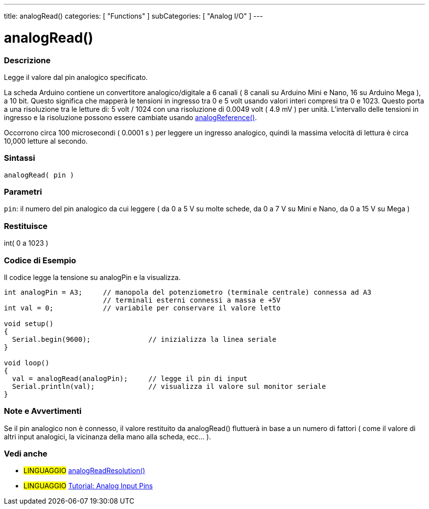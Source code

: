 ---
title: analogRead()
categories: [ "Functions" ]
subCategories: [ "Analog I/O" ]
---




= analogRead()


// OVERVIEW SECTION STARTS
[#overview]
--

[float]
=== Descrizione
Legge il valore dal pin analogico specificato.

La scheda Arduino contiene un convertitore analogico/digitale a 6 canali ( 8 canali su Arduino Mini e Nano, 16 su Arduino Mega ), a 10 bit.
Questo significa che mapperà le tensioni in ingresso tra 0 e 5 volt usando valori interi compresi tra 0 e 1023.
Questo porta a una risoluzione tra le letture di: 5 volt / 1024 con una risoluzione di 0.0049 volt ( 4.9 mV ) per unità.
L'intervallo delle tensioni in ingresso e la risoluzione possono essere cambiate usando link:../analogreference[analogReference()].

Occorrono circa 100 microsecondi ( 0.0001 s ) per leggere un ingresso analogico, quindi la massima velocità di lettura è circa 10,000 letture al secondo.
[%hardbreaks]


[float]
=== Sintassi

`analogRead( pin )`

[float]
=== Parametri
`pin`: il numero del pin analogico da cui leggere ( da 0 a 5 V su molte schede, da 0 a 7 V su Mini e Nano, da 0 a 15 V su Mega )

[float]
=== Restituisce
int( 0 a 1023 )

--
// OVERVIEW SECTION ENDS




// HOW TO USE SECTION STARTS
[#howtouse]
--

[float]
=== Codice di Esempio
// Describe what the example code is all about and add relevant code   ►►►►► THIS SECTION IS MANDATORY ◄◄◄◄◄
Il codice legge la tensione su analogPin e la visualizza.

[source,arduino]
----
int analogPin = A3;     // manopola del potenziometro (terminale centrale) connessa ad A3
                        // terminali esterni connessi a massa e +5V
int val = 0;            // variabile per conservare il valore letto

void setup()
{
  Serial.begin(9600);              // inizializza la linea seriale
}

void loop()
{
  val = analogRead(analogPin);     // legge il pin di input
  Serial.println(val);             // visualizza il valore sul monitor seriale
}
----
[%hardbreaks]

[float]
=== Note e Avvertimenti
Se il pin analogico non è connesso, il valore restituito da analogRead() fluttuerà in base a un numero di fattori ( come il valore di altri input analogici, la vicinanza della mano alla scheda, ecc... ).

--
// HOW TO USE SECTION ENDS


// SEE ALSO SECTION
[#see_also]
--

[float]
=== Vedi anche

[role="language"]
* #LINGUAGGIO# link:../../zero-due-mkr-family/analogreadresolution[analogReadResolution()]
* #LINGUAGGIO# https://www.arduino.cc/en/Tutorial/AnalogInputPins[Tutorial: Analog Input Pins]
--
// SEE ALSO SECTION ENDS

